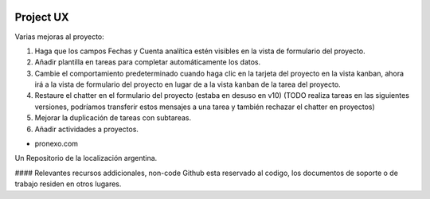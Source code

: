 .. |company| replace:: pronexo.com
.. |company_logo| image:: http://fotos.subefotos.com/7107261ae57571ec94f0f2d7363aa358o.png
   :alt: pronexo.com
   :target: https://www.pronexo.com

.. image:: https://img.shields.io/badge/license-AGPL--3-blue.png
   :target: https://www.gnu.org/licenses/agpl
   :alt: License: AGPL-3

==========
Project UX
==========


Varias mejoras al proyecto:

#. Haga que los campos Fechas y Cuenta analítica estén visibles en la vista de formulario del proyecto.
#. Añadir plantilla en tareas para completar automáticamente los datos.
#. Cambie el comportamiento predeterminado cuando haga clic en la tarjeta del proyecto en la vista kanban, ahora irá a la vista de formulario del proyecto en lugar de a la vista kanban de la tarea del proyecto.
#. Restaure el chatter en el formulario del proyecto (estaba en desuso en v10) (TODO realiza tareas en las siguientes versiones, podríamos transferir estos mensajes a una tarea y también rechazar el chatter en proyectos)
#. Mejorar la duplicación de tareas con subtareas.
#. Añadir actividades a proyectos.

* |company|

|company_logo|


Un Repositorio de la localización argentina.

#### Relevantes recursos addicionales, non-code
Github esta reservado al codigo, los documentos de soporte o de trabajo residen en otros lugares.